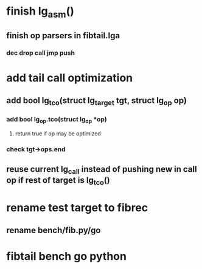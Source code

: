 * finish lg_asm()
** finish op parsers in fibtail.lga
*** dec drop call jmp push
* add tail call optimization
** add bool lg_tco(struct lg_target *tgt, struct lg_op* op)
*** add bool lg_op.tco(struct lg_op *op)
**** return true if op may be optimized
*** check tgt->ops.end
** reuse current lg_call instead of pushing new in call op if rest of target is lg_tco()
* rename test target to fibrec
** rename bench/fib.py/go
* fibtail bench go python

